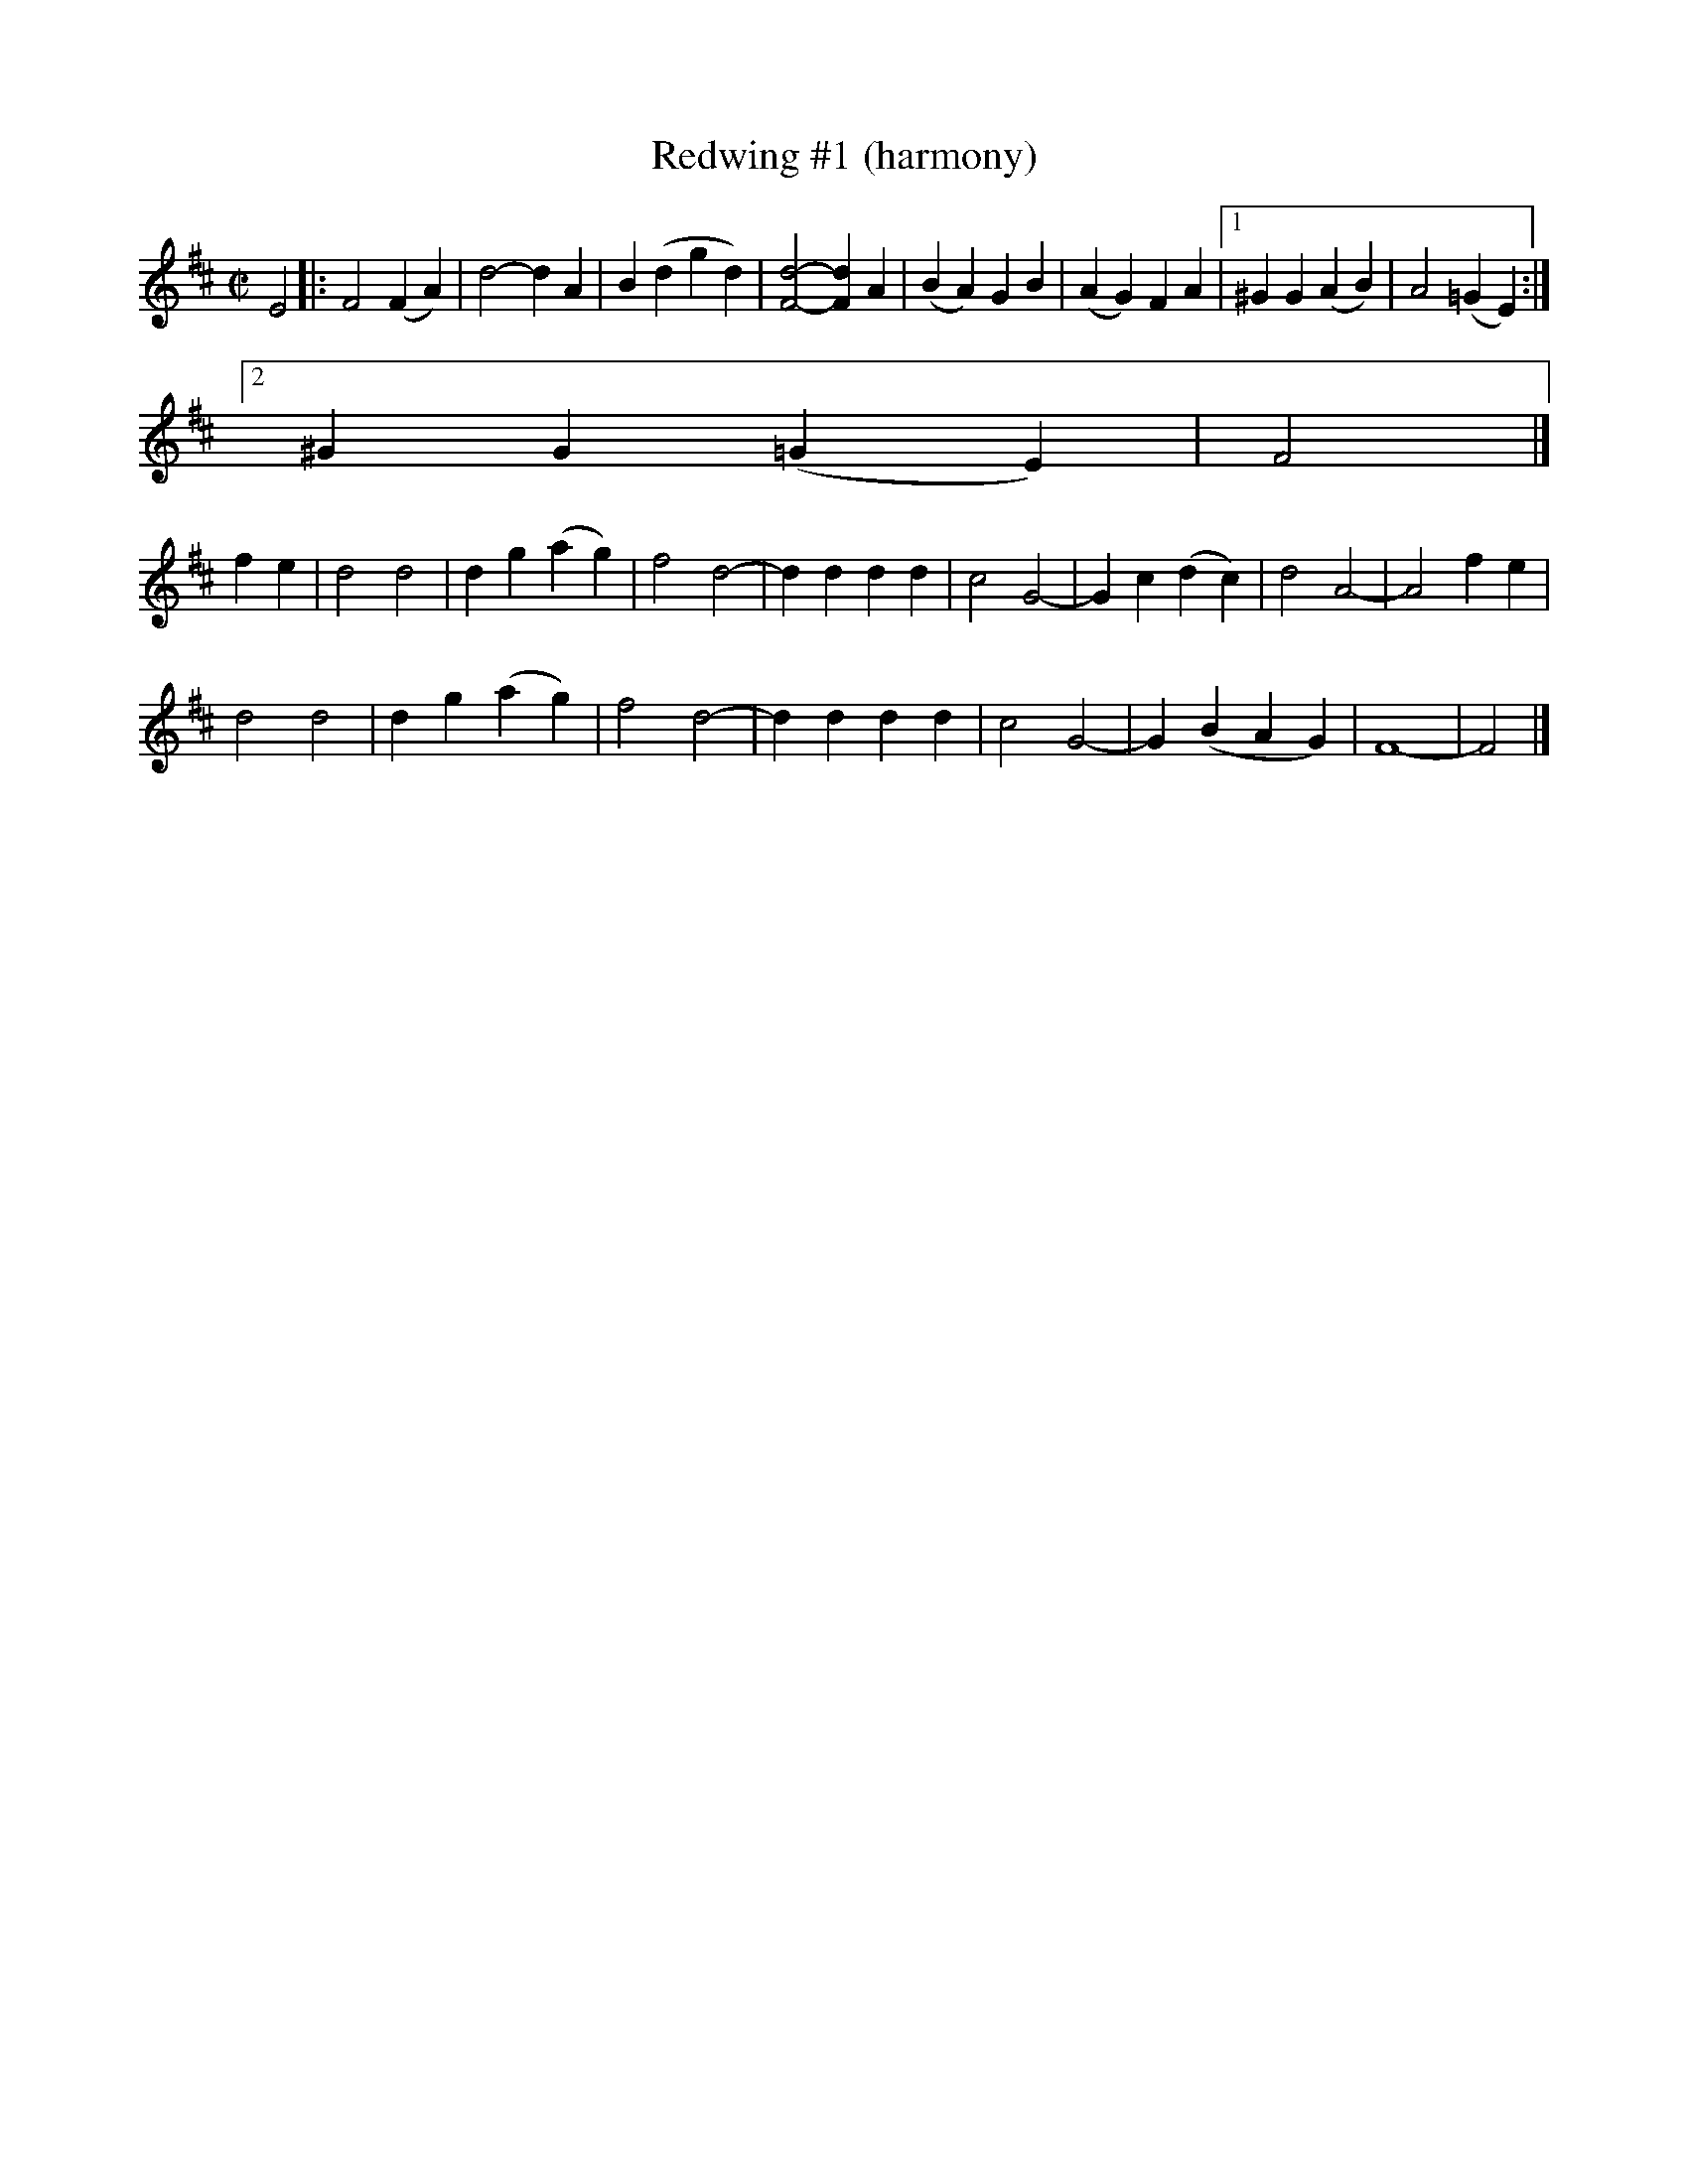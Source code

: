 X:4
T: Redwing #1 (harmony)
M: C|
Z: Transcribed to abc by Mary Lou Knack
R: square
K: D
E4|: F4 (F2A2)| d4- d2A2| B2(d2 g2d2)| [F4-d4-] [F2d2]A2|    (B2A2) G2B2| (A2G2) F2A2|1 ^G2G2 (A2B2)| A4 (=G2E2):|
                         [2 ^G2G2 (=G2E2)| F4 |]
f2e2| d4 d4| d2g2 (a2g2)| f4 d4-| d2d2 d2d2|    c4 G4-| G2c2 (d2c2)| d4 A4-| A4 f2e2|
d4 d4| d2g2 (a2g2)| f4 d4-| d2d2 d2d2|    c4 G4-| G2(B2 A2G2)| F8-| F4 |]

